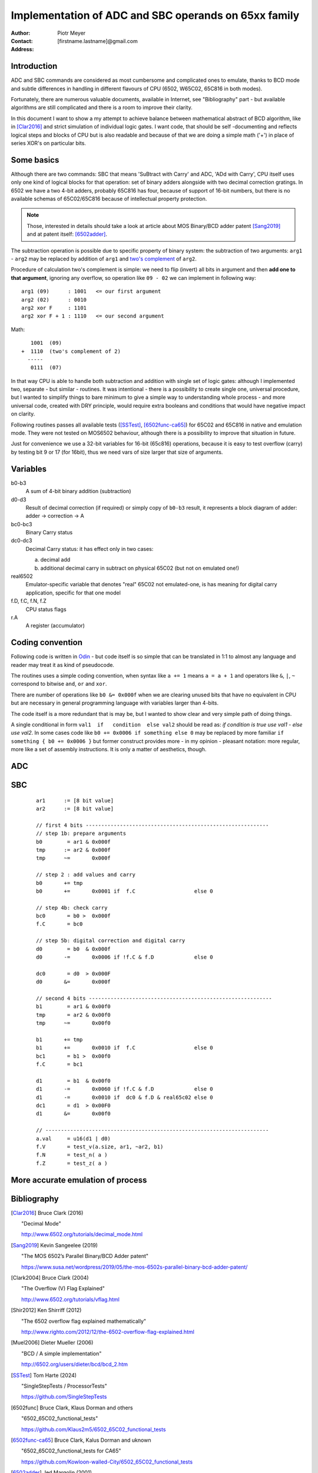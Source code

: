 
===============================================================================
Implementation of ADC and SBC operands on 65xx family
===============================================================================

:Author:  Piotr Meyer
:Contact: [firstname.lastname]@gmail.com
:Address: 

Introduction
-------------------------------------------------------------------------------
ADC and SBC commands are considered as most cumbersome and complicated 
ones to emulate, thanks to BCD mode and subtle differences in handling
in different flavours of CPU (6502, W65C02, 65C816 in both modes).

Fortunately, there are numerous valuable documents, available in Internet,
see "Bibliography" part - but available algorithms are still complicated
and there is a room to improve their clarity.

In this document I want to show a my attempt to achieve balance between
mathematical abstract of BCD algorithm, like in [Clar2016]_ and strict
simulation of individual logic gates. I want code, that should be self
-documenting and reflects logical steps and blocks of CPU but is also
readable and because of that we are doing a simple math ('+') in place
of series XOR's on particular bits.

Some basics
-------------------------------------------------------------------------------
Although there are two commands: SBC that means 'SuBtract with Carry' and
ADC, 'ADd with Carry', CPU itself uses only one kind of logical blocks for
that operation: set of binary adders alongside with two decimal correction
gratings. In 6502 we have a two 4-bit adders, probably 65C816 has four,
because of support of 16-bit numbers, but there is no available schemas of
65C02/65C816 because of intellectual property protection.

.. note:: Those, interested in details should take a look at article about MOS 
          Binary/BCD adder patent [Sang2019]_ and at patent itself: [6502adder]_.

The subtraction operation is possible due to specific property of binary system:
the subtraction of two arguments: ``arg1`` - ``arg2`` may be replaced by addition 
of ``arg1`` and `two's complement`_ of ``arg2``.

Procedure of calculation two's complement is simple: we need to flip (invert) all
bits in argument and then **add one to that argument**, ignoring any overflow, so
operation like ``09 - 02`` we can implement in following way::

  arg1 (09)      : 1001   <= our first argument
  arg2 (02)      : 0010
  arg2 xor F     : 1101
  arg2 xor F + 1 : 1110   <= our second argument

Math::

     1001  (09)
  +  1110  (two's complement of 2)   
    -----
     0111  (07)

In that way CPU is able to handle both subtraction and addition with single set
of logic gates: although I implemented two, separate - but similar - routines.
It was intentional - there is a possibility to create single one, universal
procedure, but I wanted to simplify things to bare minimum to give a simple way
to understanding whole process - and more universal code, created with DRY 
principle, would require extra booleans and conditions that would have negative
impact on clarity.

Following routines passes all available tests ([SSTest]_, [6502func-ca65]_) for
65C02 and 65C816 in native and emulation mode. They were not tested on MOS6502
behaviour, although there is a possibility to improve that situation in future.

Just for convenience we use a 32-bit variables for 16-bit (65c816) operations,
because it is easy to test overflow (carry) by testing bit 9 or 17 (for 16bit), 
thus we need vars of size larger that size of arguments.

Variables
-------------------------------------------------------------------------------
b0-b3
  A sum of 4-bit binary addition (subtraction)

d0-d3
  Result of decimal correction (if required) or simply copy of ``b0-b3``
  result, it represents a block diagram of adder: adder -> correction -> A

bc0-bc3
  Binary Carry status

dc0-dc3
  Decimal Carry status: it has effect only in two cases: 

  a) decimal add
  
  b) additional decimal carry in subtract on physical 65C02 (but not on
     emulated one!)

real6502
  Emulator-specific variable that denotes "real" 65C02 not emulated-one,
  is has meaning for digital carry application, specific for that one model

f.D, f.C, f.N, f.Z
  CPU status flags

r.A
  A register (accumulator)

Coding convention
-------------------------------------------------------------------------------
Following code is written in `Odin`_ - but code itself is so simple that can 
be translated in 1:1 to almost any language and reader may treat it as kind of 
pseudocode.

The routines uses a simple coding convention, when syntax like ``a += 1`` 
means ``a = a + 1`` and operators like ``&``, ``|``, ``~`` correspond to
bitwise ``and``, ``or`` and ``xor``.

There are number of operations like ``b0 &= 0x000f`` when we are clearing
unused bits that have no equivalent in CPU but are necessary in general
programming language with variables larger than 4-bits.

The code itself is a more redundant that is may be, but I wanted to show
clear and very simple path of doing things.

A single conditional in form ``val1  if   condition  else val2`` should be
read as: `if condition is true use val1 - else use val2`. In some cases
code like ``b0 += 0x0006 if something else 0`` may be replaced by more
familiar ``if something { b0 += 0x0006 }`` but former construct provides
more - in my opinion - pleasant notation: more regular, more like a set 
of assembly instructions.  It is only a matter of aesthetics, though.

ADC
-------------------------------------------------------------------------------

SBC
-------------------------------------------------------------------------------

 ::

    ar1      := [8 bit value]
    ar2      := [8 bit value]

    // first 4 bits -----------------------------------------------------------
    // step 1b: prepare arguments
    b0        = ar1 & 0x000f
    tmp      := ar2 & 0x000f
    tmp      ~=       0x000f

    // step 2 : add values and carry
    b0       += tmp
    b0       +=       0x0001 if  f.C                   else 0

    // step 4b: check carry
    bc0       = b0 >  0x000f
    f.C       = bc0

    // step 5b: digital correction and digital carry
    d0        = b0  & 0x000f
    d0       -=       0x0006 if !f.C & f.D             else 0
    
    dc0       = d0  > 0x000F
    d0       &=       0x000f

    // second 4 bits -----------------------------------------------------------
    b1        = ar1 & 0x00f0
    tmp       = ar2 & 0x00f0
    tmp      ~=       0x00f0

    b1       += tmp
    b1       +=       0x0010 if  f.C                   else 0
    bc1       = b1 >  0x00f0
    f.C       = bc1

    d1        = b1  & 0x00f0
    d1       -=       0x0060 if !f.C & f.D             else 0
    d1       -=       0x0010 if  dc0 & f.D & real65c02 else 0
    dc1       = d1  > 0x00F0
    d1       &=       0x00f0

    // ------------------------------------------------------------------------
    a.val     = u16(d1 | d0)
    f.V       = test_v(a.size, ar1, ~ar2, b1)
    f.N       = test_n( a )
    f.Z       = test_z( a )




More accurate emulation of process
-------------------------------------------------------------------------------


Bibliography
-------------------------------------------------------------------------------

.. [Clar2016] Bruce Clark (2016) 

   "Decimal Mode"

   http://www.6502.org/tutorials/decimal_mode.html


.. [Sang2019] Kevin Sangeelee (2019)          

   "The MOS 6502’s Parallel Binary/BCD Adder patent"

   https://www.susa.net/wordpress/2019/05/the-mos-6502s-parallel-binary-bcd-adder-patent/


.. [Clark2004] Bruce Clark (2004)

   "The Overflow (V) Flag Explained"

   http://www.6502.org/tutorials/vflag.html


.. [Shir2012] Ken Shirriff (2012)

   "The 6502 overflow flag explained mathematically"

   http://www.righto.com/2012/12/the-6502-overflow-flag-explained.html


.. [Muel2006] Dieter Mueller (2006)

   "BCD / A simple implementation"

   http://6502.org/users/dieter/bcd/bcd_2.htm


.. [SSTest] Tom Harte (2024)

   "SingleStepTests / ProcessorTests"

   https://github.com/SingleStepTests


.. [6502func] Bruce Clark, Klaus Dorman and others

   "6502_65C02_functional_tests"

   https://github.com/Klaus2m5/6502_65C02_functional_tests


.. [6502func-ca65] Bruce Clark, Kalus Dorman and uknown

   "6502_65C02_functional_tests for CA65"
   
   https://github.com/Kowloon-walled-City/6502_65C02_functional_tests


.. [6502adder] Jed Margolin (2001)

   "A Word (or more) about the 6502"

   http://www.jmargolin.com/patents/6502.htm

   patent itself: http://www.jmargolin.com/patents/3991307.pdf

.. _`two's complement`: https://en.wikipedia.org/wiki/Two%27s_complement
.. _`Odin`:             https://odin-lang.org/
